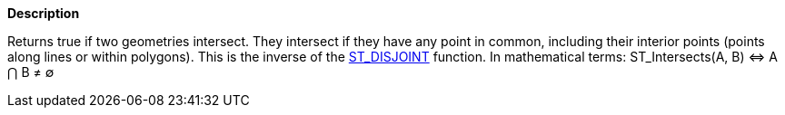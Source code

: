 // This is generated by ESQL's AbstractFunctionTestCase. Do no edit it. See ../README.md for how to regenerate it.

*Description*

Returns true if two geometries intersect. They intersect if they have any point in common, including their interior points (points along lines or within polygons). This is the inverse of the <<esql-st_disjoint,ST_DISJOINT>> function. In mathematical terms: ST_Intersects(A, B) ⇔ A ⋂ B ≠ ∅

